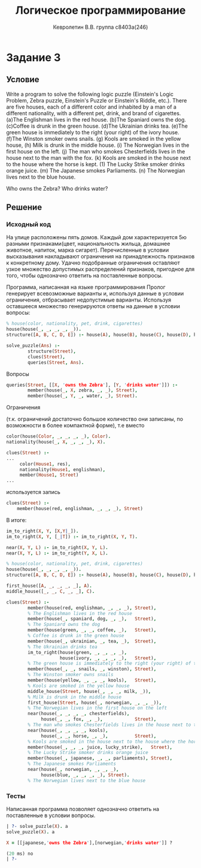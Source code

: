 #+TITLE:        Логическое программирование
#+AUTHOR:       Кевролетин В.В. группа с8403а(246)
#+EMAIL:        kevroletin@gmial.com
#+LANGUAGE:     russian
#+LATEX_HEADER: \usepackage[cm]{fullpage}

* Задание 3
** Условие

Write a program to solve the following logic puzzle (Einstein's Logic Problem, Zebra puzzle, Einstein's Puzzle or Einstein's Riddle, etc.). There are five houses, each of a different color and inhabited by a man of a different nationality, with a different pet, drink, and brand of cigarettes. 
(a)The Englishman lives in the red house. 
(b)The Spaniard owns the dog. 
(c)Coffee is drunk in the green house. 
(d)The Ukrainian drinks tea. 
(e)The green house is immediately to the right (your right) of the ivory house. 
(f)The Winston smoker owns snails. 
(g) Kools are smoked in the yellow house, 
(h) Milk is drunk in the middle house. 
(i) The Norwegian lives in the first house on the left. 
(j) The man who smokes Chesterfields lives in the house next to the man with the fox. 
(k) Kools are smoked in the house next to the house where the horse is kept. 
(1) The Lucky Strike smoker drinks orange juice. 
(m) The Japanese smokes Parliaments. 
(n) The Norwegian lives next to the blue house.

Who owns the Zebra? Who drinks water?   
** Решение

*** Исходный код

На улице расположены пять домов. Каждый дом характеризуется 5ю
разными признаками(цвет, национальность жильца, домашнее животное,
напиток, марка сигарет). Перечисленные в условии высказывания
накладывают ограничения на принадлежность признаков к конкретному
дому. Удачно подобранные ограничения оставляют узкое множество
допустимых распределений признаков, пригодное для того, чтобы
однозначно ответить на поставленные вопросы.

Программа, написанная на языке программирования Пролог генерирует
всевозможные варианты и, используя данные в условии ограничения,
отбрасывает недопустимые варианты. Используя оставшееся множество
генерируются ответы на данные в условии вопросы:

#+begin_src prolog
% house(color, nationality, pet, drink, cigarettes)
house(house(_, _, _, _, _)).
structure([A, B, C, D, E]) :- house(A), house(B), house(C), house(D), house(E).

solve_puzzle(Ans) :-
        structure(Street),
        clues(Street),
        queries(Street, Ans).
#+end_src

Вопросы
#+begin_src prolog
queries(Street, [[X, 'owns the Zebra'], [Y, 'drinks water']]) :-
        member(house(_, X, zebra, _, _), Street),
        member(house(_, Y, _, water, _), Street).
#+end_src
        
Ограничения

(т.к. ограничений достаточно большое количество они
записаны, по возможности в более компактной форме), т.е вместо
#+begin_src prolog
color(house(Color, _, _, _, _), Color).
nationality(house(_, X, _, _, _), X).

clues(Street) :-
...
     color(House1, res),
     nationality(House1, englishman),
     member(House1, Street)
...
#+end_src
используется запись
#+begin_src prolog
clues(Street) :-
    member(house(red, englishman, _, _, _), Street)
#+end_src

В итоге:

#+begin_src prolog
im_to_right(X, Y, [X,Y|_]).
im_to_right(X, Y, [_|T]) :- im_to_right(X, Y, T).

near(X, Y, L) :- im_to_right(X, Y, L).
near(X, Y, L) :- im_to_right(Y, X, L).

% house(color, nationality, pet, drink, cigarettes)
house(house(_, _, _, _, _)).
structure([A, B, C, D, E]) :- house(A), house(B), house(C), house(D), house(E).

first_house([A, _, _, _, _], A).
middle_house([_, _, C, _, _], C).

clues(Street) :-
        member(house(red, englishman, _, _, _), Street),
        % The Englishman lives in the red house
        member(house(_, spaniard, dog, _, _),   Street),
        % The Spaniard owns the dog
        member(house(green, _, _, coffee, _),   Street),
        % Coffee is drunk in the green house
        member(house(_, ukrainian, _, tea, _),  Street),
        % The Ukrainian drinks tea
        im_to_right(house(green, _, _, _, _),
                    house(ivory, _, _, _, _),   Street),
        % The green house is immediately to the right (your right) of the ivory house
        member(house(_, _, snails, _, winston), Street),
        % The Winston smoker owns snails
        member(house(yellow, _, _, _, kools),   Street),
        % Kools are smoked in the yellow house
        middle_house(Street, house(_, _, _, milk, _)),
        % Milk is drunk in the middle house
        first_house(Street, house(_, norwegian, _, _, _)),
        % The Norwegian lives in the first house on the left
        near(house(_, _, _, _, chesterfields),
             house(_, _, fox, _, _),            Street),
        % The man who smokes Chesterfields lives in the house next to the man with the fox
        near(house(_, _, _, _, kools),
             house(_, _, horse, _, _),          Street),
        % Kools are smoked in the house next to the house where the horse is kept
        member(house(_, _, _, juice, lucky_strike),   Street),
        % The Lucky Strike smoker drinks orange juice
        member(house(_, japanese, _, _, parliaments), Street),
        % The Japanese smokes Parliaments
        near(house(_, norwegian, _, _, _),
             house(blue, _, _, _, _), Street).
        % The Norwegian lives next to the blue house
#+end_src
        
*** Тесты

Написанная программа позволяет однозначно ответить на поставленные в
условии вопросы.    
    
#+begin_src prolog
| ?- solve_puzzle(X). a
solve_puzzle(X). a

X = [[japanese,'owns the Zebra'],[norwegian,'drinks water']] ? 

(20 ms) no
| ?-
#+end_src

